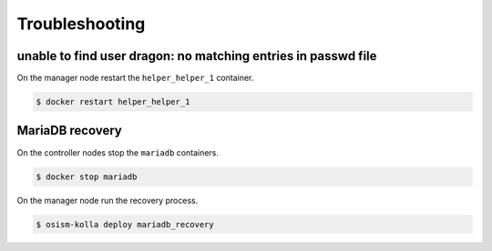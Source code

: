 ===============
Troubleshooting
===============

unable to find user dragon: no matching entries in passwd file
--------------------------------------------------------------

On the manager node restart the ``helper_helper_1`` container.

.. code-block:: shell

   $ docker restart helper_helper_1

MariaDB recovery
----------------

On the controller nodes stop the ``mariadb`` containers.

.. code-block:: shell

   $ docker stop mariadb

On the manager node run the recovery process.

.. code-block:: shell

   $ osism-kolla deploy mariadb_recovery
